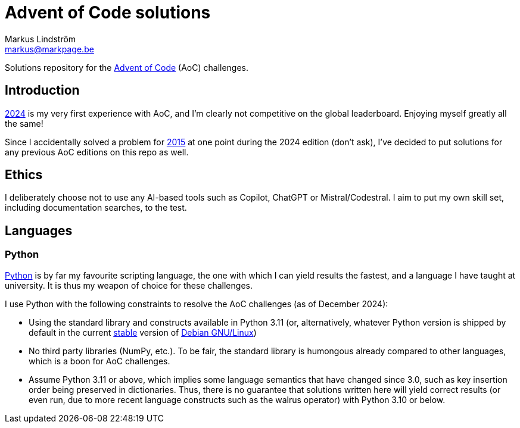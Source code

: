 = Advent of Code solutions
Markus Lindström <markus@markpage.be>

Solutions repository for the link:https://adventofcode.com/[Advent of
Code] (AoC) challenges.

== Introduction

link:https://adventofcode.com/2024[2024] is my very first experience with
AoC, and I'm clearly not competitive on the global leaderboard. Enjoying
myself greatly all the same!

Since I accidentally solved a problem for
link:https://adventofcode.com/2015[2015] at one point during the 2024
edition (don't ask), I've decided to put solutions for any previous AoC
editions on this repo as well.

== Ethics

I deliberately choose not to use any AI-based tools such as Copilot,
ChatGPT or Mistral/Codestral. I aim to put my own skill set, including
documentation searches, to the test.

== Languages

=== Python

link:https://www.python.org/[Python] is by far my favourite scripting
language, the one with which I can yield results the fastest, and a
language I have taught at university. It is thus my weapon of choice
for these challenges.

I use Python with the following constraints to resolve the AoC challenges
(as of December 2024):

* Using the standard library and constructs available in Python 3.11
(or, alternatively, whatever Python version is shipped by default in the
current link:https://www.debian.org/releases/stable/[stable] version of
link:https://www.debian.org[Debian GNU/Linux])

* No third party libraries (NumPy, etc.). To be fair, the standard
library is humongous already compared to other languages, which is a
boon for AoC challenges.

* Assume Python 3.11 or above, which implies some language semantics that
have changed since 3.0, such as key insertion order being preserved in
dictionaries.  Thus, there is no guarantee that solutions written here
will yield correct results (or even run, due to more recent language
constructs such as the walrus operator) with Python 3.10 or below.
